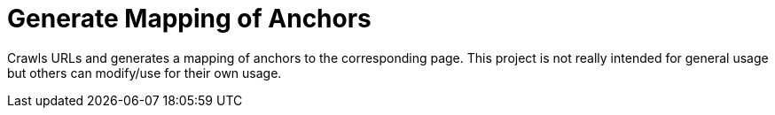 = Generate Mapping of Anchors

Crawls URLs and generates a mapping of anchors to the corresponding page.
This project is not really intended for general usage but others can modify/use for their own usage.
